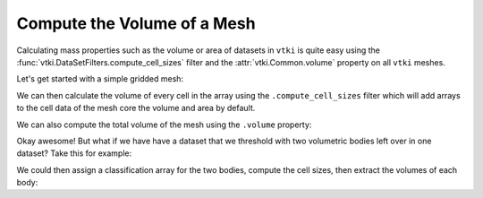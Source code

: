 Compute the Volume of a Mesh
============================


Calculating mass properties such as the volume or area of datasets in ``vtki``
is quite easy using the :func:`vtki.DataSetFilters.compute_cell_sizes` filter
and the :attr:`vtki.Common.volume` property on all ``vtki`` meshes.


Let's get started with a simple gridded mesh:

.. testcode:: python

    import numpy as np
    import vtki
    from vtki import examples
    vtki.set_plot_theme('document')

    # Load a simple example mesh
    dataset = examples.load_uniform()
    dataset.set_active_scalar('Spatial Cell Data')


We can then calculate the volume of every cell in the array using the
``.compute_cell_sizes`` filter which will add arrays to the cell data of the
mesh core the volume and area by default.

.. testcode:: python

    # Compute volumes and areas
    sized = dataset.compute_cell_sizes()

    # Grab volumes for all cells in the mesh
    cell_volumes = sized.cell_arrays['Volume']


We can also compute the total volume of the mesh using the ``.volume`` property:

.. testcode:: python

    # Compute the total volume of the mesh
    volume = dataset.volume


Okay awesome! But what if we have have a dataset that we threshold with two
volumetric bodies left over in one dataset? Take this for example:


.. testcode:: python

    threshed = dataset.threshold_percent([0.15, 0.50], invert=True)
    threshed.plot(show_bounds=True)


.. image:: ../../images/two-bodies.png

We could then assign a classification array for the two bodies, compute the
cell sizes, then extract the volumes of each body:

.. testcode:: python

    # Create a classifying array to ID each body
    rng = dataset.get_data_range()
    cval = ((rng[1] -rng[0]) * 0.20) + rng[0]
    classifier = threshed.cell_arrays['Spatial Cell Data'] > cval

    # Compute cell volumes
    sizes = threshed.compute_cell_sizes()
    volumes = sizes.cell_arrays['Volume']

    # Split volumes based on classifier and get volumes!
    idx = np.argwhere(classifier)
    hvol = np.sum(volumes[idx])
    idx = np.argwhere(~classifier)
    lvol = np.sum(volumes[idx])

    print('Low grade volume: {}'.format(lvol))
    print('High grade volume: {}'.format(hvol))
    print('Original volume: {}'.format(dataset.volume))


.. testoutput:: python
   :hide:
   :options: -ELLIPSIS, +NORMALIZE_WHITESPACE

    Low grade volume: 518.0
    High grade volume: 35.0
    Original volume: 729.0
